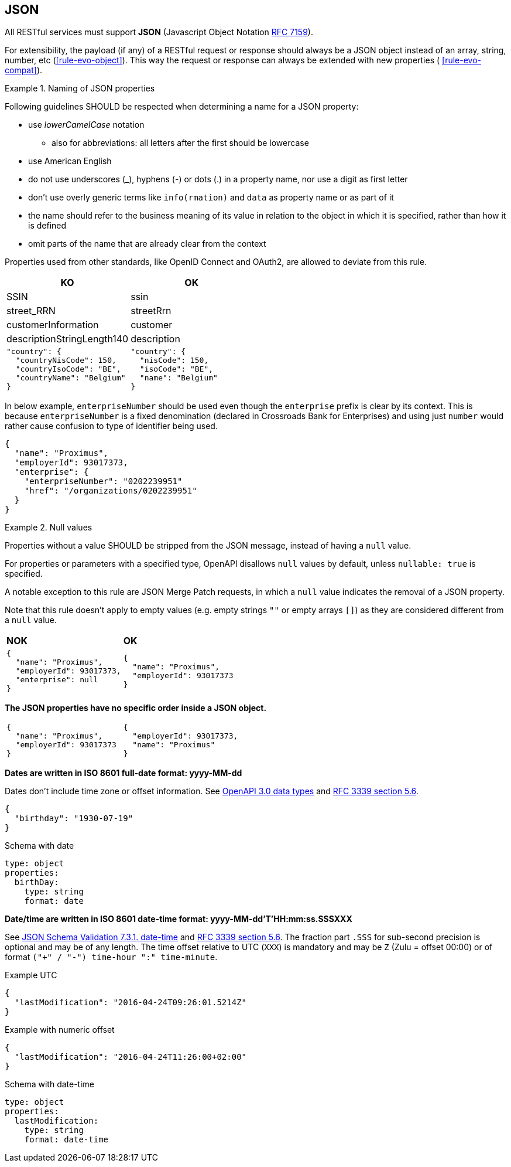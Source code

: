 == JSON

All RESTful services must support *JSON* (Javascript Object Notation https://tools.ietf.org/html/rfc7159[RFC 7159^]).

For extensibility, the payload (if any) of a RESTful request or response should always be a JSON object instead of an array, string, number, etc (<<rule-evo-object>>).
This way the request or response can always be extended with new properties ( <<rule-evo-compat>>).

[rule, jsn-naming]
.Naming of JSON properties
====
Following guidelines SHOULD be respected when determining a name for a JSON property:

* use  _lowerCamelCase_ notation
** also for abbreviations: all letters after the first should be lowercase
* use American English
* do not use underscores (_), hyphens (-) or dots (.) in a property name, nor use a digit as first letter
* don't use overly generic terms like `info(rmation)` and `data` as property name or as part of it
* the name should refer to the business meaning of its value in relation to the object in which it is specified, rather than how it is defined
* omit parts of the name that are already clear from the context

Properties used from other standards, like OpenID Connect and OAuth2, are allowed to deviate from this rule.
====

|===
|KO|OK

|SSIN | ssin
|street_RRN | streetRrn
|customerInformation | customer
|descriptionStringLength140 | description
a|
```JSON
"country": {
  "countryNisCode": 150,
  "countryIsoCode": "BE",
  "countryName": "Belgium"
}
```
a|
```JSON
"country": {
  "nisCode": 150,
  "isoCode": "BE",
  "name": "Belgium"
}
```
|===

In below example, `enterpriseNumber` should be used even though the `enterprise` prefix is clear by its context.
This is because `enterpriseNumber` is a fixed denomination (declared in  Crossroads Bank for Enterprises) and using just `number` would rather cause confusion to type of identifier being used.
[subs="normal"]
```json
{
  "name": "Proximus",
  "employerId": 93017373,
  "enterprise": {
    "enterpriseNumber": "0202239951"
    "href": "/organizations/0202239951"
  }
}
```

[rule, jsn-null]
.Null values
====

Properties without a value SHOULD be stripped from the JSON message, instead of having a `null` value.

For properties or parameters with a specified type, OpenAPI disallows `null` values by default, unless `nullable: true` is specified.

A notable exception to this rule are JSON Merge Patch requests, in which a `null` value indicates the removal of a JSON property.

Note that this rule doesn't apply to empty values (e.g. empty strings `""` or empty arrays `[]`) as they are considered different from a `null` value.
====

|===
|*NOK*|*OK*
a|[subs="normal"]
```json
{
  "name": "Proximus",
  "employerId": 93017373,
  "enterprise": null
}
```

a|[subs="normal"]
```json
{
  "name": "Proximus",
  "employerId": 93017373
}
```
|===

**The JSON properties have no specific order inside a JSON object.**

[cols="1,1"]
|===
a|[subs="normal"]
```json
{
  "name": "Proximus",
  "employerId": 93017373
}
```


a|[subs="normal"]
```json
{
  "employerId": 93017373,
  "name": "Proximus"
}
```
|===

**Dates are written in ISO 8601 full-date format: yyyy-MM-dd**

Dates don't include time zone or offset information.
See https://github.com/OAI/OpenAPI-Specification/blob/main/versions/3.0.3.md#data-types[OpenAPI 3.0 data types^] and https://tools.ietf.org/html/rfc3339#section-5.6[RFC 3339 section 5.6^].

```json
{
  "birthday": "1930-07-19"
}
```

.Schema with date
```YAML
type: object
properties:
  birthDay:
    type: string
    format: date
```

[[json-date-time]]
**Date/time are written in ISO 8601 date-time format: yyyy-MM-dd'T'HH:mm:ss.SSSXXX**

See https://tools.ietf.org/html/draft-fge-json-schema-validation-00#section-7.3.1[JSON Schema Validation 7.3.1. date-time^] and https://tools.ietf.org/html/rfc3339#section-5.6[RFC 3339 section 5.6^].
The fraction part `.SSS` for sub-second precision is optional and may be of any length.
The time offset relative to UTC (`XXX`) is mandatory and may be `Z` (Zulu = offset 00:00) or of format `("+" / "-") time-hour ":" time-minute`.

.Example UTC
```json
{
  "lastModification": "2016-04-24T09:26:01.5214Z"
}
```

.Example with numeric offset
```json
{
  "lastModification": "2016-04-24T11:26:00+02:00"
}
```

.Schema with date-time
```YAML
type: object
properties:
  lastModification:
    type: string
    format: date-time
```